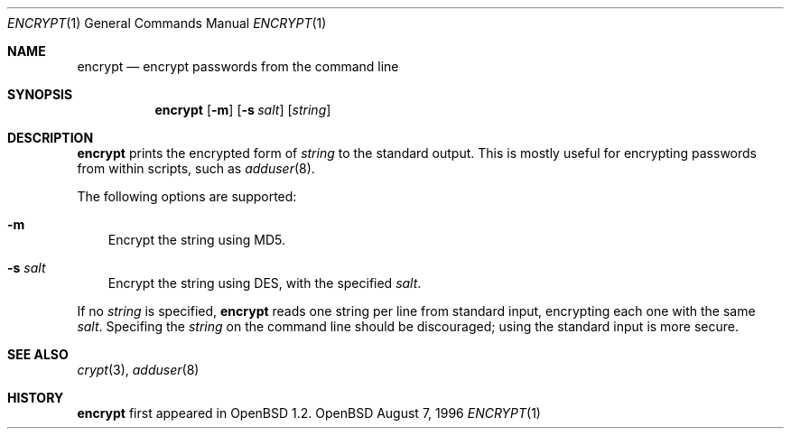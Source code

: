 .\"	$OpenBSD: encrypt.1,v 1.3 1996/08/08 04:37:01 downsj Exp $
.\"
.\" Copyright (c) 1996, Jason Downs.  All rights reserved.
.\"
.\" Redistribution and use in source and binary forms, with or without
.\" modification, are permitted provided that the following conditions
.\" are met:
.\" 1. Redistributions of source code must retain the above copyright
.\"    notice, this list of conditions and the following disclaimer.
.\" 2. Redistributions in binary form must reproduce the above copyright
.\"    notice, this list of conditions and the following disclaimer in the
.\"    documentation and/or other materials provided with the distribution.
.\"
.\" THIS SOFTWARE IS PROVIDED BY THE AUTHOR(S) ``AS IS'' AND ANY EXPRESS
.\" OR IMPLIED WARRANTIES, INCLUDING, BUT NOT LIMITED TO, THE IMPLIED
.\" WARRANTIES OF MERCHANTABILITY AND FITNESS FOR A PARTICULAR PURPOSE ARE
.\" DISCLAIMED.  IN NO EVENT SHALL THE AUTHOR(S) BE LIABLE FOR ANY DIRECT,
.\" INDIRECT, INCIDENTAL, SPECIAL, EXEMPLARY, OR CONSEQUENTIAL DAMAGES
.\" (INCLUDING, BUT NOT LIMITED TO, PROCUREMENT OF SUBSTITUTE GOODS OR
.\" SERVICES; LOSS OF USE, DATA, OR PROFITS; OR BUSINESS INTERRUPTION) HOWEVER
.\" CAUSED AND ON ANY THEORY OF LIABILITY, WHETHER IN CONTRACT, STRICT
.\" LIABILITY, OR TORT (INCLUDING NEGLIGENCE OR OTHERWISE) ARISING IN ANY WAY
.\" OUT OF THE USE OF THIS SOFTWARE, EVEN IF ADVISED OF THE POSSIBILITY OF
.\" SUCH DAMAGE.
.\"
.Dd August 7, 1996
.Dt ENCRYPT 1
.Os OpenBSD
.Sh NAME
.Nm encrypt
.Nd encrypt passwords from the command line
.Sh SYNOPSIS
.Nm encrypt
.Op Fl m
.Op Fl s Ar salt
.Op Ar string
.Sh DESCRIPTION
.Nm encrypt
prints the encrypted form of
.Ar string
to the standard output.  This is mostly useful for encrypting passwords
from within scripts, such as
.Xr adduser 8 .
.Pp
The following options are supported:
.Bl -tag -width X
.It Fl m
Encrypt the string using MD5.
.It Fl s Ar salt
Encrypt the string using DES, with the specified
.Ar salt .
.El
.Pp
If no
.Ar string
is specified,
.Nm encrypt
reads one string per line from standard input, encrypting each one with
the same
.Ar salt .
Specifing the 
.Ar string
on the command line should be discouraged; using the
standard input is more secure.
.Sh SEE ALSO
.Xr crypt 3 ,
.Xr adduser 8
.Sh HISTORY
.Nm encrypt
first appeared in OpenBSD 1.2.
